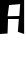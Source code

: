 SplineFontDB: 2.0
FontName: Untitled1
FullName: Untitled1
FamilyName: Untitled1
Weight: Medium
Copyright: Created by Piotr Mardziel with FontForge 2.0 (http://fontforge.sf.net)
UComments: "2008-3-13: Created." 
Version: 001.000
ItalicAngle: 0
UnderlinePosition: -100
UnderlineWidth: 50
Ascent: 800
Descent: 200
LayerCount: 2
Layer: 0 0 "Back" 
Layer: 1 0 "Fore" 
NeedsXUIDChange: 1
XUID: [1021 120 1121041031 13726368]
OS2Version: 0
OS2_WeightWidthSlopeOnly: 0
OS2_UseTypoMetrics: 1
CreationTime: 1205393370
ModificationTime: 1205393822
OS2TypoAscent: 0
OS2TypoAOffset: 1
OS2TypoDescent: 0
OS2TypoDOffset: 1
OS2TypoLinegap: 0
OS2WinAscent: 0
OS2WinAOffset: 1
OS2WinDescent: 0
OS2WinDOffset: 1
HheadAscent: 0
HheadAOffset: 1
HheadDescent: 0
HheadDOffset: 1
OS2Vendor: 'PfEd'
DEI: 0
Encoding: ISO8859-1
UnicodeInterp: none
NameList: Adobe Glyph List
DisplaySize: -24
AntiAlias: 1
FitToEm: 1
WinInfo: 64 16 4
Grid
570 786 m 25
 561 0 l 29
39 807 m 25
 39 0 l 25
EndSplineSet
BeginChars: 256 1

StartChar: A
Encoding: 65 65 0
Width: 604
VWidth: 0
Flags: HWO
LayerCount: 2
Fore
SplineSet
228 684 m 25
 189 423 l 25
 483 429 l 25
 504 705 l 25
 228 684 l 25
0 0 m 29
 0 801 l 25
 604 801 l 25
 604 0 l 25
 447 51 l 25
 471 354 l 25
 201 354 l 25
 189 12 l 25
 0 0 l 29
EndSplineSet
EndChar
EndChars
EndSplineFont
